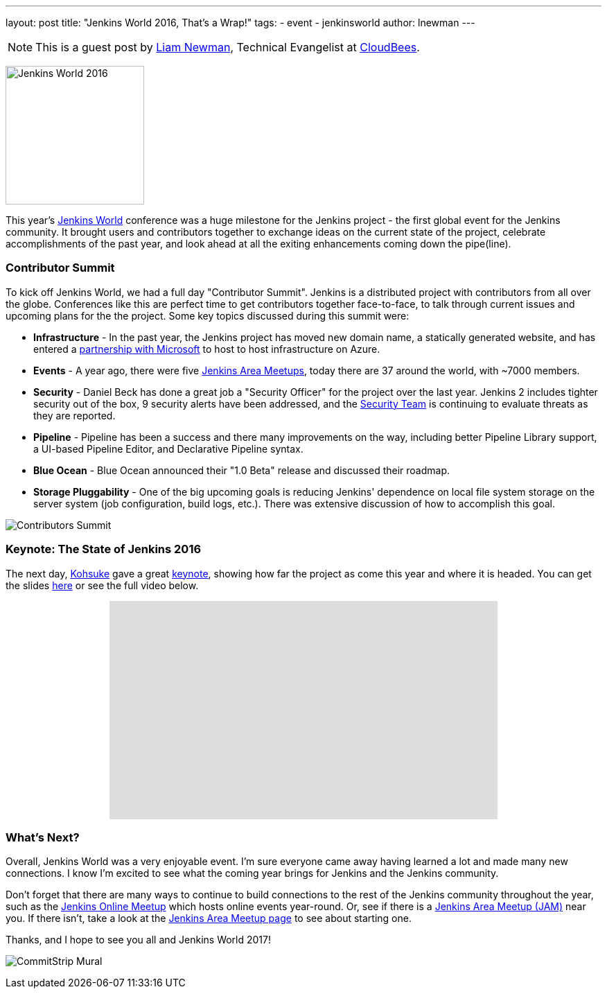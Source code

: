 ---
layout: post
title: "Jenkins World 2016, That's a Wrap!"
tags:
- event
- jenkinsworld
author: lnewman
---

NOTE: This is a guest post by link:https://github.com/bitwiseman[Liam Newman],
Technical Evangelist at link:http://cloudbees.com[CloudBees].

image:/images/post-images/2016-jenkins-world-wrap/jenkins-world-banner-pic.jpg[Jenkins World 2016,height=200,role=right]

This year's link:https://www.cloudbees.com/jenkinsworld/home[Jenkins World] conference
was a huge milestone for the Jenkins project - the first global event for the Jenkins community.
It brought users and contributors together to exchange ideas on the current state
of the project, celebrate accomplishments of the past year, and look ahead at all the exiting enhancements
coming down the pipe(line).

=== Contributor Summit
To kick off Jenkins World, we had a full day "Contributor Summit".
Jenkins is a distributed project with contributors from all over the globe.
Conferences like this are perfect time to get contributors together face-to-face,
to talk through current issues and upcoming plans for the the project.
Some key topics discussed during this summit were:

* *Infrastructure* - In the past year, the Jenkins project has moved new domain name,
a statically generated website, and has entered a
link:/blog/2016/05/18/announcing-azure-partnership.adoc[partnership with Microsoft]
to host to host infrastructure on Azure.
* *Events* - A year ago, there were five
link:/projects/jam/[Jenkins Area Meetups], today there are 37 around the
world, with ~7000 members.
* *Security* - Daniel Beck has done a great job a "Security Officer" for the project over the last year.
Jenkins 2 includes tighter security out of the box, 9 security alerts have been addressed, and the
link:https://jenkins.io/security/[Security Team] is continuing to evaluate threats as they are reported.
* *Pipeline* - Pipeline has been a success and there many improvements on the way, including better
Pipeline Library support, a UI-based Pipeline Editor, and Declarative Pipeline syntax.
* *Blue Ocean* - Blue Ocean announced their "1.0 Beta" release and discussed their roadmap.
* *Storage Pluggability* - One of the big upcoming goals is reducing Jenkins'
dependence on local file system storage on the server system
(job configuration, build logs, etc.).  There was extensive
discussion of how to accomplish this goal.

image:/images/post-images/2016-jenkins-world-wrap/contributors.jpg[Contributors Summit,role=center]

=== Keynote: The State of Jenkins 2016
The next day,
link:https://github.com/kohsuke[Kohsuke] gave a great
link:https://www.cloudbees.com/jenkins-community-keynote[keynote],
showing how far the project as come this year and where it is headed.
You can get the slides
link:https://www.cloudbees.com/sites/default/files/2016-jenkins-world-jenkins_world_keynote.pdf[here]
or see the full video below.

++++
<center>
    <iframe width="560" height="315" src="https://www.youtube.com/embed/NXjeHeIYRRI" frameborder="0" allowfullscreen></iframe>
</center>
++++


=== What's Next?
Overall, Jenkins World was a very enjoyable event. I'm sure everyone came away having
learned a lot and made many new connections.  I know I'm excited to see
what the coming year brings for Jenkins and the Jenkins community.

Don't forget that there are many ways to continue
to build connections to the rest of the Jenkins community throughout the year, such as the
link:http://www.meetup.com/Jenkins-online-meetup/[Jenkins Online Meetup] which
hosts online events year-round.  Or, see if there is a
link:http://www.meetup.com/pro/jenkins/[Jenkins Area Meetup (JAM)] near you.  If
there isn't, take a look at the
link:/projects/jam/[Jenkins Area Meetup page] to see about starting one.

Thanks, and I hope to see you all and Jenkins World 2017!

image:/images/post-images/2016-jenkins-world-wrap/mural-end.jpg[CommitStrip Mural,role=center]

